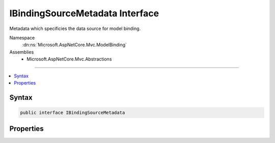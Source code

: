 

IBindingSourceMetadata Interface
================================






Metadata which specificies the data source for model binding.


Namespace
    :dn:ns:`Microsoft.AspNetCore.Mvc.ModelBinding`
Assemblies
    * Microsoft.AspNetCore.Mvc.Abstractions

----

.. contents::
   :local:









Syntax
------

.. code-block:: csharp

    public interface IBindingSourceMetadata








.. dn:interface:: Microsoft.AspNetCore.Mvc.ModelBinding.IBindingSourceMetadata
    :hidden:

.. dn:interface:: Microsoft.AspNetCore.Mvc.ModelBinding.IBindingSourceMetadata

Properties
----------

.. dn:interface:: Microsoft.AspNetCore.Mvc.ModelBinding.IBindingSourceMetadata
    :noindex:
    :hidden:

    
    .. dn:property:: Microsoft.AspNetCore.Mvc.ModelBinding.IBindingSourceMetadata.BindingSource
    
        
    
        
        Gets the :dn:prop:`Microsoft.AspNetCore.Mvc.ModelBinding.IBindingSourceMetadata.BindingSource`\. 
    
        
        :rtype: Microsoft.AspNetCore.Mvc.ModelBinding.BindingSource
    
        
        .. code-block:: csharp
    
            BindingSource BindingSource
            {
                get;
            }
    

